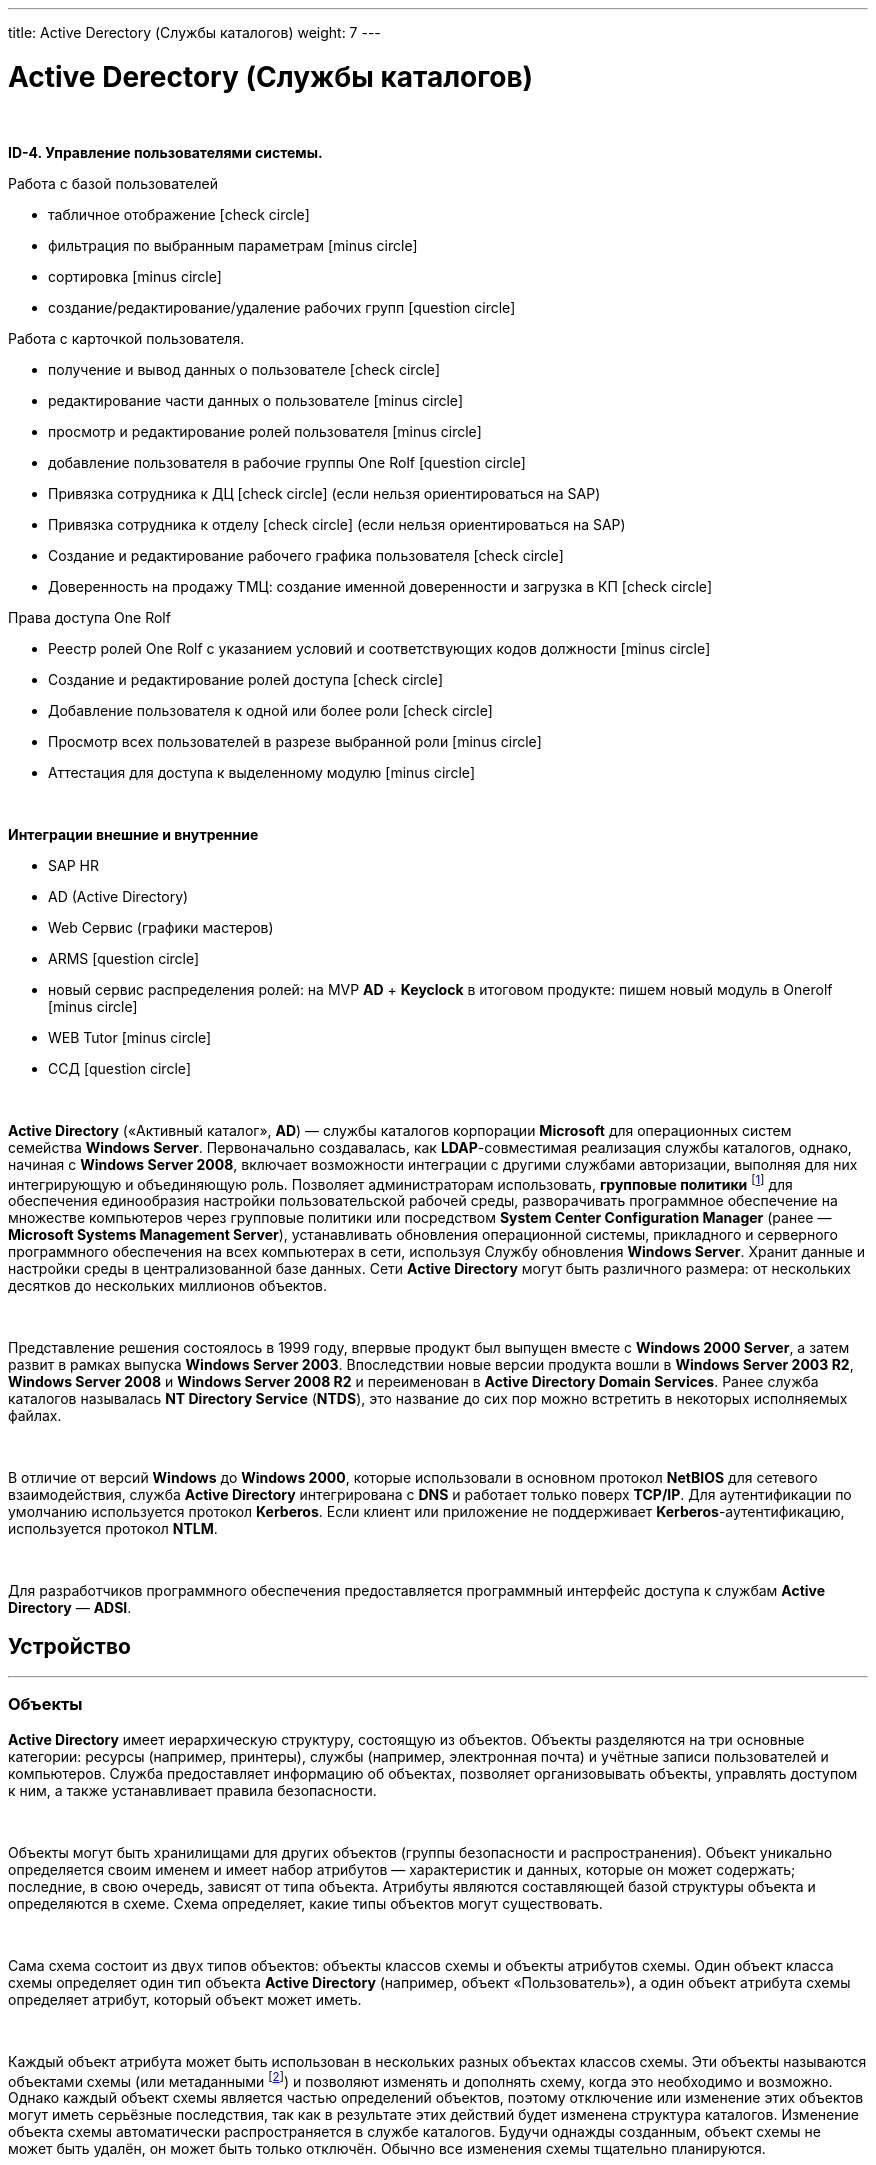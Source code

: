 ---
title: Active Derectory (Службы каталогов)
weight: 7
---

:toc: auto
:toc-title: Содержание
:doctype: book
:icons: font
:figure-caption: Рисунок
:source-highlighter: pygments
:pygments-css: style
:pygments-style: monokai
:includedir: ./content/

:imgdir: /02_02_05_img/
:imagesdir: {imgdir}
ifeval::[{exp2pdf} == 1]
:imagesdir: static{imgdir}
:includedir: ../
endif::[]

:imagesoutdir: ./static/02_02_05_img/

= Active Derectory (Службы каталогов)

{empty} +

*ID-4. Управление пользователями системы.*

Работа с базой пользователей

* табличное отображение icon:check-circle[role=green]
* фильтрация по выбранным параметрам icon:minus-circle[role=red]
* сортировка icon:minus-circle[role=red]
* создание/редактирование/удаление рабочих групп icon:question-circle[role=blue]

Работа с карточкой пользователя.

* получение и вывод данных о пользователе icon:check-circle[role=green]
* редактирование части данных о пользователе  icon:minus-circle[role=red]
* просмотр и редактирование ролей пользователя icon:minus-circle[role=red]
* добавление пользователя в рабочие группы One Rolf icon:question-circle[role=blue]
* Привязка сотрудника к ДЦ icon:check-circle[role=green] (если нельзя ориентироваться на SAP) 
* Привязка сотрудника к отделу icon:check-circle[role=green] (если нельзя ориентироваться на SAP)
* Создание и редактирование рабочего графика пользователя icon:check-circle[role=green]
* Доверенность на продажу ТМЦ: создание именной доверенности и загрузка в КП icon:check-circle[role=green]

Права доступа One Rolf 

* Реестр ролей One Rolf с указанием условий и соответствующих кодов должности icon:minus-circle[role=red]
* Создание и редактирование ролей доступа icon:check-circle[role=green]
* Добавление пользователя к одной или более роли icon:check-circle[role=green]
* Просмотр всех пользователей в разрезе выбранной роли icon:minus-circle[role=red]
* Аттестация для доступа к выделенному модулю icon:minus-circle[role=red]

{empty} +

*Интеграции внешние и внутренние*

* SAP HR
* AD (Active Directory)
* Web Сервис (графики мастеров)
* ARMS icon:question-circle[role=blue]
* новый сервис распределения ролей: на MVP *AD* + *Keyclock* в итоговом продукте: пишем новый модуль в Onerolf icon:minus-circle[role=red]
* WEB Tutor icon:minus-circle[role=red]
* ССД icon:question-circle[role=blue]

{empty} +

*Active Directory* («Активный каталог», *AD*) — службы каталогов корпорации *Microsoft* для операционных систем семейства *Windows Server*. Первоначально создавалась, как *LDAP*-совместимая реализация службы каталогов, однако, начиная с *Windows Server 2008*, включает возможности интеграции с другими службами авторизации, выполняя для них интегрирующую и объединяющую роль. Позволяет администраторам использовать, *групповые политики* footnote:[*Групповая политика* — это набор правил или настроек, в соответствии с которыми производится настройка рабочей среды приёма/передачи (*Windows*, *X-unix* и другие операционные системы с поддержкой сети). Групповые политики создаются в домене и реплицируются в рамках домена. *Объект групповой политики* (англ. Group Policy Object, GPO) состоит из двух физически раздельных составляющих: *контейнера групповой политики* (англ. Group Policy Container, GPC) и *шаблона групповой политики* (англ. Group Policy Template, GPT). Эти два компонента содержат в себе все данные о параметрах рабочей среды, которая включается в состав объекта групповой политики. Продуманное применение объектов GPO к объектам каталога *Active Directory* позволяет создавать эффективную и легко управляемую компьютерную рабочую среду на базе ОС Windows. Политики применяются сверху вниз по иерархии каталога *Active Directory*.] для обеспечения единообразия настройки пользовательской рабочей среды, разворачивать программное обеспечение на множестве компьютеров через групповые политики или посредством *System Center Configuration Manager* (ранее — *Microsoft Systems Management Server*), устанавливать обновления операционной системы, прикладного и серверного программного обеспечения на всех компьютерах в сети, используя Службу обновления *Windows Server*. Хранит данные и настройки среды в централизованной базе данных. Сети *Active Directory* могут быть различного размера: от нескольких десятков до нескольких миллионов объектов.

{empty} +

Представление решения состоялось в 1999 году, впервые продукт был выпущен вместе с *Windows 2000 Server*, а затем развит в рамках выпуска *Windows Server 2003*. Впоследствии новые версии продукта вошли в *Windows Server 2003 R2*, *Windows Server 2008* и *Windows Server 2008 R2* и переименован в *Active Directory Domain Services*. Ранее служба каталогов называлась *NT Directory Service* (*NTDS*), это название до сих пор можно встретить в некоторых исполняемых файлах.

{empty} +

В отличие от версий *Windows* до *Windows 2000*, которые использовали в основном протокол *NetBIOS* для сетевого взаимодействия, служба *Active Directory* интегрирована с *DNS* и работает только поверх *TCP/IP*. Для аутентификации по умолчанию используется протокол *Kerberos*. Если клиент или приложение не поддерживает *Kerberos*-аутентификацию, используется протокол *NTLM*.

{empty} +

Для разработчиков программного обеспечения предоставляется программный интерфейс доступа к службам *Active Directory* — *ADSI*.

== Устройство
---

=== Объекты

*Active Directory* имеет иерархическую структуру, состоящую из объектов. Объекты разделяются на три основные категории: ресурсы (например, принтеры), службы (например, электронная почта) и учётные записи пользователей и компьютеров. Служба предоставляет информацию об объектах, позволяет организовывать объекты, управлять доступом к ним, а также устанавливает правила безопасности.

{empty} +

Объекты могут быть хранилищами для других объектов (группы безопасности и распространения). Объект уникально определяется своим именем и имеет набор атрибутов — характеристик и данных, которые он может содержать; последние, в свою очередь, зависят от типа объекта. Атрибуты являются составляющей базой структуры объекта и определяются в схеме. Схема определяет, какие типы объектов могут существовать.

{empty} +

Сама схема состоит из двух типов объектов: объекты классов схемы и объекты атрибутов схемы. Один объект класса схемы определяет один тип объекта *Active Directory* (например, объект «Пользователь»), а один объект атрибута схемы определяет атрибут, который объект может иметь.

{empty} +

Каждый объект атрибута может быть использован в нескольких разных объектах классов схемы. Эти объекты называются объектами схемы (или метаданными footnote:[*Метаданные* (от др.-греч. μετά «за, после, рядом, в середине» и данные) — информация о другой информации, или данные, относящиеся к дополнительной информации о содержимом или объекте. Метаданные раскрывают сведения о признаках и свойствах, характеризующих какие-либо сущности, позволяющие автоматически искать и управлять ими в больших информационных потоках.]) и позволяют изменять и дополнять схему, когда это необходимо и возможно. Однако каждый объект схемы является частью определений объектов, поэтому отключение или изменение этих объектов могут иметь серьёзные последствия, так как в результате этих действий будет изменена структура каталогов. Изменение объекта схемы автоматически распространяется в службе каталогов. Будучи однажды созданным, объект схемы не может быть удалён, он может быть только отключён. Обычно все изменения схемы тщательно планируются.

{empty} +

Контейнер аналогичен объекту в том смысле, что он также имеет атрибуты и принадлежит пространству имён, но, в отличие от объекта, контейнер не обозначает ничего конкретного: он может содержать группу объектов или другие контейнеры.

=== Структура

Верхним уровнем структуры является лес — совокупность всех объектов, атрибутов и правил (синтаксиса атрибутов) в *Active Directory*. Лес содержит одно или несколько деревьев, связанных транзитивными отношениями доверия. Дерево содержит один или несколько доменов, также связанных в иерархию транзитивными отношениями доверия. Домены идентифицируются своими структурами имён *DNS* — пространствами имён.

{empty} +

Объекты в домене могут быть сгруппированы в контейнеры — подразделения. Подразделения позволяют создавать иерархию внутри домена, упрощают его администрирование и позволяют моделировать, например, организационную или географическую структуру организации в службе каталогов. Подразделения могут содержать другие подразделения. *Microsoft* рекомендует использовать как можно меньше доменов в службе каталогов, а для структурирования и политик использовать подразделения. Часто групповые политики применяются именно к подразделениям. Групповые политики сами являются объектами. Подразделение является самым низким уровнем, на котором могут делегироваться административные полномочия.

{empty} +

Другим способом деления являются сайты, которые являются способом физической (а не логической) группировки на основе сегментов сети. Сайты подразделяются на имеющие подключения по низко скоростным каналам (например, по каналам глобальных сетей, с помощью виртуальных частных сетей) и по высокоскоростным каналам (например, через локальную сеть). Сайт может содержать один или несколько доменов, а домен может содержать один или несколько сайтов. При проектировании службы каталогов важно учитывать сетевой трафик, создающийся при синхронизации данных между сайтами.

{empty} +

Ключевым решением при проектировании службы каталогов является решение о разделении информационной инфраструктуры на иерархические домены и подразделения верхнего уровня. Типичными моделями, используемыми для такого разделения, являются модели разделения по функциональным подразделениям компании, по географическому положению и по ролям в информационной инфраструктуре компании. Часто используются комбинации этих моделей.

=== Физическая структура и репликация

Физически информация хранится на одном или нескольких равнозначных контроллерах доменов, заменивших использовавшиеся в *Windows NT* основной и резервные контроллеры домена, хотя для выполнения некоторых операций сохраняется и так называемый сервер «операций с одним главным сервером», который может эмулировать главный контроллер домена. Каждый контроллер домена хранит копию данных, предназначенную для чтения и записи. Изменения, сделанные на одном контроллере, синхронизируются на все контроллеры домена при репликации. Серверы, на которых сама служба *Active Directory* не установлена, но которые при этом входят в домен *Active Directory*, называются рядовыми серверами.

{empty} +

Репликация каталога выполняется по запросу. Служба *KCC* (*Knowledge Consistency Checker*) создаёт топологию репликации, которая использует сайты, определённые в системе, для управления трафиком. Внутрисайтовая репликация выполняется часто и автоматически с помощью средства проверки согласованности (уведомлением партнёров по репликации об изменениях). Репликация между сайтами может быть настроена для каждого канала сайта (в зависимости от качества канала) — различная «оценка» (или «стоимость») может быть назначена каждому каналу (например, *DS3*, *T1*, *ISDN*), и трафик репликации будет ограничен, передаваться по расписанию и маршрутизироваться в соответствии с назначенной оценкой канала. Данные репликации могут транзитом передаваться через несколько сайтов через мосты связи сайтов, если «оценка» низка, хотя *AD* автоматически назначает более низкую оценку для связей «сайт—сайт», чем для транзитных соединений. Репликация "сайт—сайт" выполняется серверами-плацдармами в каждом сайте, которые затем реплицируют изменения на каждый контроллер домена своего сайта. Внутридоменная репликация проходит по протоколу *RPC*, междоменная — может использовать также протокол *SMTP*.

{empty} +

Если структура *Active Directory* содержит несколько доменов, для решения задачи поиска объектов используется глобальный каталог: контроллер домена, содержащий все объекты леса, но с ограниченным набором атрибутов (неполная реплика). Каталог хранится на указанных серверах глобального каталога и обслуживает междоменные запросы.

{empty} +

Возможность операций с одним главным компьютером позволяет обрабатывать запросы, когда репликация с несколькими главными компьютерами недопустима. Есть пять типов таких операций: эмуляция главного контроллера домена (*PDC*-эмулятор), главный компьютер относительного идентификатора (мастер относительных идентификаторов или *RID*-мастер), главный компьютер инфраструктуры (мастер инфраструктуры), главный компьютер схемы (мастер схемы) и главный компьютер именования домена (мастер именования доменов). Первые три роли уникальны в рамках домена, последние две — уникальны в рамках всего леса.

{empty} +

Базу *Active Directory* можно разделить на три логических хранилища или «раздела». Схема является шаблоном для службы и определяет все типы объектов, их классы и атрибуты, синтаксис атрибутов (все деревья находятся в одном лесу, потому что у них одна схема). Конфигурация является структурой леса и деревьев *Active Directory*. Домен хранит всю информацию об объектах, созданных в этом домене. Первые два хранилища реплицируются на все контроллеры доменов в лесу, третий раздел полностью реплицируется между репликами контроллеров в рамках каждого домена и частично — на сервера глобального каталога.

{empty} +

База данных (хранилище каталогов) в *Windows 2000* использует расширяемую подсистему хранения *Microsoft Jet Blue* (англ.), которая позволяет для каждого контроллера домена иметь базу размером до 16 терабайт и 1 миллиард объектов (теоретическое ограничение, практические тесты выполнялись только с приблизительно 100 миллионами объектов). Файл базы называется *NTDS.DIT* и имеет две основные таблицы — таблицу данных и таблицу связей. В *Windows Server 2003* добавлена ещё одна таблица для обеспечения уникальности экземпляров дескрипторов безопасности.

=== Именование

Служба поддерживает следующие форматы именования объектов: универсальные имена типа *UNC*, *URL* и *LDAP URL*. Версия *LDAP* формата именования *X.500* используется внутри службы.

{empty} +

Каждый объект имеет выделенное имя (англ. *distinguished name*, *DN*). Например, объект принтера с именем *HPLaser3* в подразделении *«Маркетинг»* и в домене *foo.org* будет иметь следующее выделенное имя: *CN=HPLaser3,OU=Маркетинг,DC=foo,DC=org*, где *CN* — это общее имя, *OU* — раздел, *DC* — класс объекта домена. Выделенные имена могут иметь намного больше частей, чем четыре части в этом примере. У объектов также есть канонические имена. Это различающиеся имена, записанные в обратном порядке, без идентификаторов и с использованием косых черт в качестве разделителей: *foo.org/Маркетинг/HPLaser3*. Чтобы определить объект внутри его контейнера, используется относительное выделенное имя: *CN=HPLaser3*. У каждого объекта также есть глобально уникальный идентификатор (*GUID*) — уникальная и неизменная 128-битная строка, которая используется в *Active Directory* для поиска и репликации. Определённые объекты также имеют имя участника-пользователя (*UPN*, в соответствии с *RFC 822*) в формате объект@домен.

=== Интеграция с UNIX

Различные уровни взаимодействия с *Active Directory* могут быть реализованы в большинстве *UNIX*-подобных операционных систем посредством *LDAP*-клиентов, но такие системы, как правило, не воспринимают большую часть атрибутов, ассоциированных с компонентами *Windows*, например, групповые политики и поддержку односторонних доверенностей. Однако с выходом *Samba 4* появилась возможность использовать групповые политики и инструменты администрирования *Windows*.

{empty} +

Добавления в схему, поставляемые с *Windows Server 2003 R2*, включают атрибуты, которые достаточно тесно связаны с *RFC 2307*, чтобы использоваться в общем случае. Базовые реализации *RFC 2307* — *nss_ldap* и *pam_ldap*, предложенные *PADL.com*, непосредственно поддерживают эти атрибуты. Стандартная схема для членства в группе соответствует *RFC 2307bis*. *Windows Server 2003 R2* включает Консоль управления *Microsoft* для создания и редактирования атрибутов.

{empty} +

*Active Directory* автоматизируются с помощью *Powershell*.
